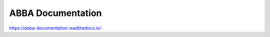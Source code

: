 ABBA Documentation
=======================================

https://abba-documentation.readthedocs.io/
